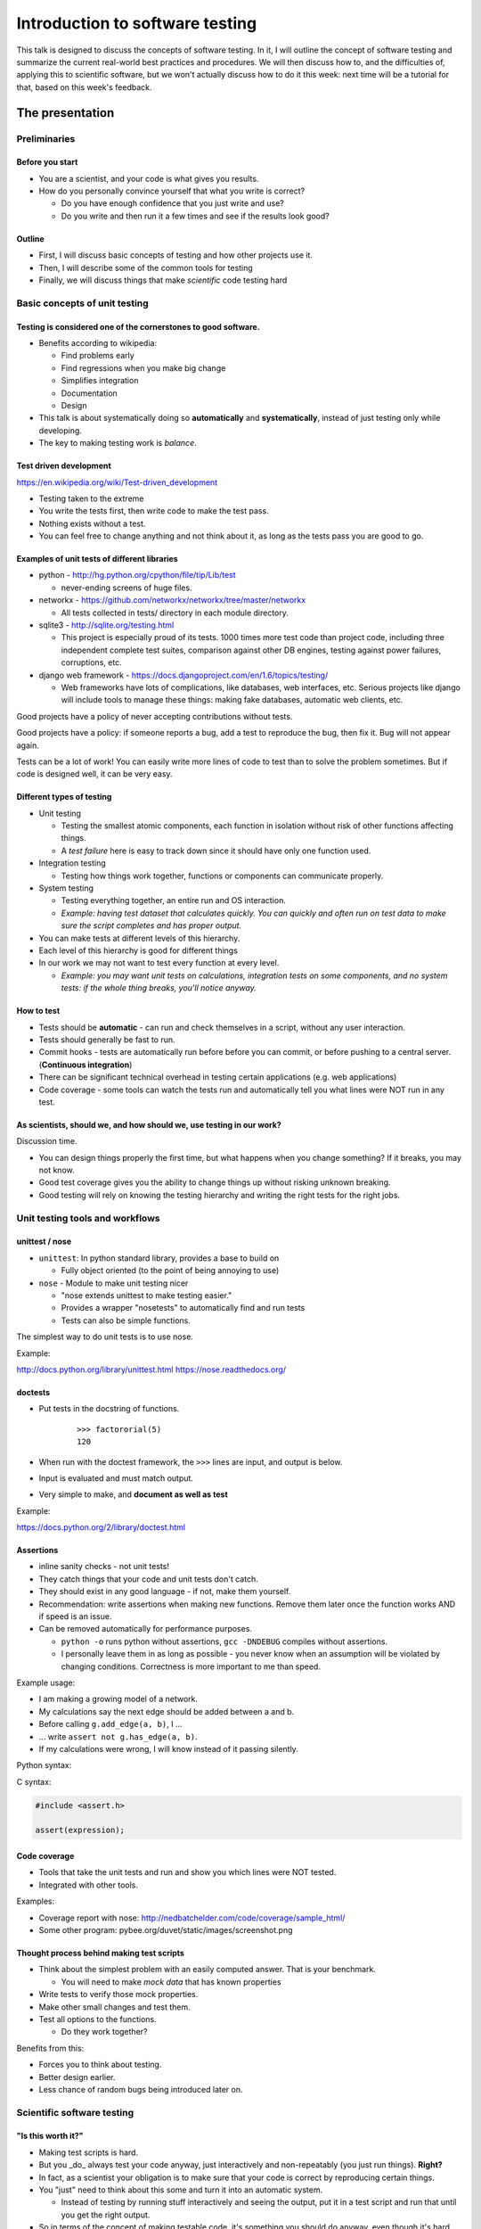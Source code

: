 Introduction to software testing
********************************


This talk is designed to discuss the concepts of software testing.  In it, I will outline the concept of software testing and summarize the current real-world best practices and procedures.  We will then discuss how to, and the difficulties of, applying this to scientific software, but we won't actually discuss how to do it this week: next time will be a tutorial for that, based on this week's feedback.



The presentation
================

Preliminaries
-------------

Before you start
~~~~~~~~~~~~~~~~

* You are a scientist, and your code is what gives you results.

* How do you personally convince yourself that what you write is correct?

  * Do you have enough confidence that you just write and use?

  * Do you write and then run it a few times and see if the results look good?

Outline
~~~~~~~

* First, I will discuss basic concepts of testing and how other projects use it.

* Then, I will describe some of the common tools for testing

* Finally, we will discuss things that make *scientific* code testing hard

Basic concepts of unit testing
------------------------------

Testing is considered one of the cornerstones to good software.
~~~~~~~~~~~~~~~~~~~~~~~~~~~~~~~~~~~~~~~~~~~~~~~~~~~~~~~~~~~~~~~

* Benefits according to wikipedia:

  * Find problems early

  * Find regressions when you make big change

  * Simplifies integration

  * Documentation

  * Design

* This talk is about systematically doing so **automatically** and **systematically**, instead of just testing only while developing.

* The key to making testing work is *balance*.

Test driven development
~~~~~~~~~~~~~~~~~~~~~~~

https://en.wikipedia.org/wiki/Test-driven_development

* Testing taken to the extreme

* You write the tests first, then write code to make the test pass.

* Nothing exists without a test.

* You can feel free to change anything and not think about it, as long as the tests pass you are good to go.

Examples of unit tests of different libraries
~~~~~~~~~~~~~~~~~~~~~~~~~~~~~~~~~~~~~~~~~~~~~

* python - http://hg.python.org/cpython/file/tip/Lib/test

  * never-ending screens of huge files.

* networkx - https://github.com/networkx/networkx/tree/master/networkx

  * All tests collected in tests/ directory in each module directory.

* sqlite3 - http://sqlite.org/testing.html

  * This project is especially proud of its tests.  1000 times more test code than project code, including three independent complete test suites, comparison against other DB engines, testing against power failures, corruptions, etc.

* django web framework - https://docs.djangoproject.com/en/1.6/topics/testing/

  * Web frameworks have lots of complications, like databases, web interfaces, etc.  Serious projects like django will include tools to manage these things: making fake databases, automatic web clients, etc.

Good projects have a policy of never accepting contributions without tests.

Good projects have a policy: if someone reports a bug, add a test to reproduce the bug, then fix it.  Bug will not appear again.

Tests can be a lot of work!  You can easily write more lines of code to test than to solve the problem sometimes.  But if code is designed well, it can be very easy.

Different types of testing
~~~~~~~~~~~~~~~~~~~~~~~~~~

* Unit testing

  * Testing the smallest atomic components, each function in isolation without risk of other functions affecting things.

  * A *test failure* here is easy to track down since it should have only one function used.

* Integration testing

  * Testing how things work together, functions or components can communicate properly.

* System testing

  * Testing everything together, an entire run and OS interaction.

  * *Example: having test dataset that calculates quickly.  You can quickly and often run on test data to make sure the script completes and has proper output.*

* You can make tests at different levels of this hierarchy.

* Each level of this hierarchy is good for different things

* In our work we may not want to test every function at every level.

  * *Example: you may want unit tests on calculations, integration tests on some components, and no system tests: if the whole thing breaks, you'll notice anyway.*

How to test
~~~~~~~~~~~

* Tests should be **automatic** - can run and check themselves in a script, without any user interaction.

* Tests should generally be fast to run.

* Commit hooks - tests are automatically run before before you can commit, or before pushing to a central server.  (**Continuous integration**)

* There can be significant technical overhead in testing certain applications (e.g. web applications)

* Code coverage - some tools can watch the tests run and automatically tell you what lines were NOT run in any test.

As scientists, should we, and how should we, use testing in our work?
~~~~~~~~~~~~~~~~~~~~~~~~~~~~~~~~~~~~~~~~~~~~~~~~~~~~~~~~~~~~~~~~~~~~~

Discussion time.

* You can design things properly the first time, but what happens when you change something?  If it breaks, you may not know.

* Good test coverage gives you the ability to change things up without risking unknown breaking.

* Good testing will rely on knowing the testing hierarchy and writing the right tests for the right jobs.

Unit testing tools and workflows
--------------------------------

unittest / nose
~~~~~~~~~~~~~~~

* ``unittest``: In python standard library, provides a base to build on

  * Fully object oriented (to the point of being annoying to use)

* ``nose`` - Module to make unit testing nicer

  * "nose extends unittest to make testing easier."

  * Provides a wrapper "nosetests" to automatically find and run tests

  * Tests can also be simple functions.

The simplest way to do unit tests is to use nose.

Example:

.. python::

   from nose.tools import assert_true, assert_equal, assert_greater_equal, assert_less

   from pcd.support.growsf_gb import *

   def test_sole():
       # For small graphs we can exactly specify what the outcome should be:

       # alpha=0, delta=0
       assert_isomorphic(sole(T=3, alpha=0, delta=0),
                         G({0:(1,2), 1:(0,2)}))

       assert_isomorphic(sole(T=4, alpha=0, delta=0),
                         G({0:(1,2), 1:(0,2), 3:(1,2)}))

http://docs.python.org/library/unittest.html https://nose.readthedocs.org/

.. * Example bits: 

doctests
~~~~~~~~

* Put tests in the docstring of functions.

    ::

       >>> factororial(5)
       120

* When run with the doctest framework, the ``>>>`` lines are input, and output is below.

* Input is evaluated and must match output.

* Very simple to make, and **document as well as test**

Example:

.. python::

   def factorial(n):
       """Return the factorial of n, an exact integer >= 0.

       If the result is small enough to fit in an int, return an int.
       Else return a long.

       >>> [factorial(n) for n in range(6)]
       [1, 1, 2, 6, 24, 120]
       >>> [factorial(long(n)) for n in range(6)]
       [1, 1, 2, 6, 24, 120]
       >>> factorial(30)
       265252859812191058636308480000000L
       >>> factorial(30L)
       265252859812191058636308480000000L
       """

https://docs.python.org/2/library/doctest.html

Assertions
~~~~~~~~~~

* inline sanity checks - not unit tests!

* They catch things that your code and unit tests don't catch.

* They should exist in any good language - if not, make them yourself.

* Recommendation: write assertions when making new functions.  Remove them later once the function works AND if speed is an issue.

* Can be removed automatically for performance purposes.

  * ``python -o`` runs python without assertions,  ``gcc -DNDEBUG`` compiles without assertions.

  * I personally leave them in as long as possible - you never know when an assumption will be violated by changing conditions.  Correctness is more important to me than speed.

Example usage:

* I am making a growing model of a network.

* My calculations say the next edge should be added between a and b.

* Before calling ``g.add_edge(a, b)``, I ...

* ... write ``assert not g.has_edge(a, b)``.

* If my calculations were wrong, I will know instead of it passing silently.

Python syntax:

.. python::

   assert test_expression, message
       # test__expression - evaluated, if True then nothing happens, if false raise AssertionError
       # message - only evaluated if expression is False, used as the assertion message.

C syntax:

.. code:: c

   #include <assert.h>

   assert(expression);

Code coverage
~~~~~~~~~~~~~

* Tools that take the unit tests and run and show you which lines were NOT tested.

* Integrated with other tools.

Examples:

* Coverage report with nose: http://nedbatchelder.com/code/coverage/sample_html/

* Some other program: pybee.org/duvet/static/images/screenshot.png

Thought process behind making test scripts
~~~~~~~~~~~~~~~~~~~~~~~~~~~~~~~~~~~~~~~~~~

* Think about the simplest problem with an easily computed answer.  That is your benchmark.

  * You will need to make *mock data* that has known properties

* Write tests to verify those mock properties.

* Make other small changes and test them.

* Test all options to the functions.

  * Do they work together?

Benefits from this:

* Forces you to think about testing.

* Better design earlier.

* Less chance of random bugs being introduced later on.

.. === test modules and functions ===

.. * Tests should be in a separate module from the file they test (according to standard practices)

.. * Modules have functions within them.  Generally, one test function tests one real function and has many different asserts in it.

Scientific software testing
---------------------------

"Is this worth it?"
~~~~~~~~~~~~~~~~~~~

* Making test scripts is hard.

* But you _do_ always test your code anyway, just interactively and non-repeatably (you just run things).  **Right?**

* In fact, as a scientist your obligation is to make sure that your code is correct by reproducing certain things.

* You "just" need to think about this some and turn it into an automatic system.

  * Instead of testing by running stuff interactively and seeing the output, put it in a test script and run that until you get the right output.

* So in terms of the concept of making testable code, it's something you should do anyway, even though it's hard.

"Is this worth it?" Part 2
~~~~~~~~~~~~~~~~~~~~~~~~~~

* It does take some time to write them and run them.

* We need to learn ways to make this easier.

* There are tools and techniques to make this easier.

* Some aspects of scientific programming, like stochastic problems, may need extra thought.

Code structure issues
~~~~~~~~~~~~~~~~~~~~~

* You need to design code in a testable fashion

* Functions should be sufficiently modular, and do only one thing

* Suggestion: **Separate input/output/processing from calculation**.  It's easy to test calculation in isolation.

  * Example: Raj's temporal network stuff.

* Sometime, you'll need to make some real scripts and functions that can be called automatically, instead of just running everything interactively.

Combinatiorial issues
~~~~~~~~~~~~~~~~~~~~~

* With 5 different options, that is 32 different combinations to test!  Do all combinations need testing?

* Ideally, yes, but practically, no, unless you automatically write something to test them all.

* Test corner cases: Corner cases: invalid input, overflows inputs.

* Ideally, try to make sure that all code paths are hit at least once (see the coverage tests)

Stochastic issues
~~~~~~~~~~~~~~~~~

* What happens if the function depends on randomness?  You can't test that the output matches a fixed value.

* Possible solutions:

  * Seeding for reproduciblity.

    * makes it immediately reproducible, but test depends on internal structure.

  * Compare results to a distribution.

    * This requires extra tools.  `Here is a paper about that`_

  * Taking extreme values to eliminate stochasticity.

    * I tested a model by using extreme parameter values.  The output then should have been either a clique or a tree.  It's easy to verify that, and then I hope that the middle values work.

  * Making the stochastic part modular and mocking it.

Management issues
~~~~~~~~~~~~~~~~~

* It's always tempting to do something faster to get results than to do things right.

* Does management care about testing?

What should our standards be for our group library and our code?
~~~~~~~~~~~~~~~~~~~~~~~~~~~~~~~~~~~~~~~~~~~~~~~~~~~~~~~~~~~~~~~~

Discussion time

* All code in the library should have some sort of tests, with enough comments to know what's going of if you read them together

* If you are using something that someone else wrote, you should look at the tests before using it.  You verify the tests are correct before using anyone else's code.

* If the tests aren't there, I guess you have to write them.  That makes you understand what's going on.

* Should there be peer review before merging with the group repository?

Recommendations for now
~~~~~~~~~~~~~~~~~~~~~~~

* Start using assertions

* Try to adapt your code to be more modular, with the most important scientific calculations in separate functions.  Next time, we can write tests for these.

Summary
~~~~~~~

* Testing is a key point of modern software development

* There are many tools and procedures to help people do this 

* Making the tests can be significant work in itself

* As scientists, we have some unique difficulties in making tests, but also a unique responsibility to do so.

*My goal is to study feedback from this presentation, and prepare a follow-up that gives specific instructions for how to use this in your work*.

What do you want for the next talk?
~~~~~~~~~~~~~~~~~~~~~~~~~~~~~~~~~~~

Please give me feedback and requests.

Resources
=========

Simply doing an internet search for most of these topics will yield plenty of reading and tutorials of all sorts of levels.

Reading list
------------

* unittest docs

* nose docs

* some link to agile programming thing

* some link to TDD / extreme programming

* http://blog.stevensanderson.com/2009/08/24/writing-great-unit-tests-best-and-worst-practises/

* http://stackoverflow.com/questions/67299/is-unit-testing-worth-the-effort

.. ############################################################################

.. _CategoryTutorial: ../CategoryTutorial

.. _Here is a paper about that: ../www.urbansim.org/pub/Research/ResearchPapers/sevcikova-issta-2006.pdf


